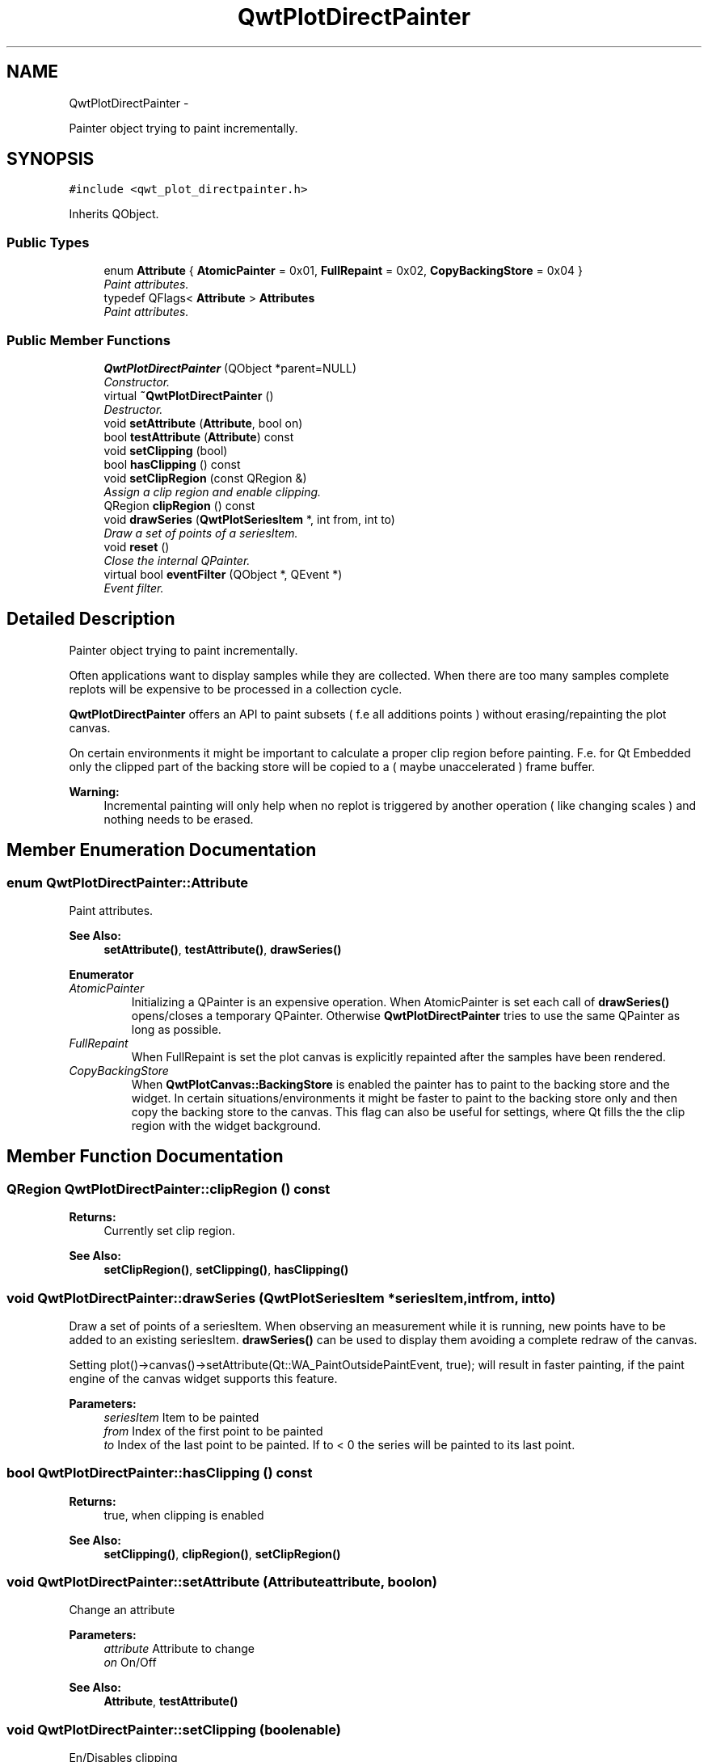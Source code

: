 .TH "QwtPlotDirectPainter" 3 "Thu Dec 11 2014" "Version 6.1.2" "Qwt User's Guide" \" -*- nroff -*-
.ad l
.nh
.SH NAME
QwtPlotDirectPainter \- 
.PP
Painter object trying to paint incrementally\&.  

.SH SYNOPSIS
.br
.PP
.PP
\fC#include <qwt_plot_directpainter\&.h>\fP
.PP
Inherits QObject\&.
.SS "Public Types"

.in +1c
.ti -1c
.RI "enum \fBAttribute\fP { \fBAtomicPainter\fP = 0x01, \fBFullRepaint\fP = 0x02, \fBCopyBackingStore\fP = 0x04 }"
.br
.RI "\fIPaint attributes\&. \fP"
.ti -1c
.RI "typedef QFlags< \fBAttribute\fP > \fBAttributes\fP"
.br
.RI "\fIPaint attributes\&. \fP"
.in -1c
.SS "Public Member Functions"

.in +1c
.ti -1c
.RI "\fBQwtPlotDirectPainter\fP (QObject *parent=NULL)"
.br
.RI "\fIConstructor\&. \fP"
.ti -1c
.RI "virtual \fB~QwtPlotDirectPainter\fP ()"
.br
.RI "\fIDestructor\&. \fP"
.ti -1c
.RI "void \fBsetAttribute\fP (\fBAttribute\fP, bool on)"
.br
.ti -1c
.RI "bool \fBtestAttribute\fP (\fBAttribute\fP) const "
.br
.ti -1c
.RI "void \fBsetClipping\fP (bool)"
.br
.ti -1c
.RI "bool \fBhasClipping\fP () const "
.br
.ti -1c
.RI "void \fBsetClipRegion\fP (const QRegion &)"
.br
.RI "\fIAssign a clip region and enable clipping\&. \fP"
.ti -1c
.RI "QRegion \fBclipRegion\fP () const "
.br
.ti -1c
.RI "void \fBdrawSeries\fP (\fBQwtPlotSeriesItem\fP *, int from, int to)"
.br
.RI "\fIDraw a set of points of a seriesItem\&. \fP"
.ti -1c
.RI "void \fBreset\fP ()"
.br
.RI "\fIClose the internal QPainter\&. \fP"
.ti -1c
.RI "virtual bool \fBeventFilter\fP (QObject *, QEvent *)"
.br
.RI "\fIEvent filter\&. \fP"
.in -1c
.SH "Detailed Description"
.PP 
Painter object trying to paint incrementally\&. 

Often applications want to display samples while they are collected\&. When there are too many samples complete replots will be expensive to be processed in a collection cycle\&.
.PP
\fBQwtPlotDirectPainter\fP offers an API to paint subsets ( f\&.e all additions points ) without erasing/repainting the plot canvas\&.
.PP
On certain environments it might be important to calculate a proper clip region before painting\&. F\&.e\&. for Qt Embedded only the clipped part of the backing store will be copied to a ( maybe unaccelerated ) frame buffer\&.
.PP
\fBWarning:\fP
.RS 4
Incremental painting will only help when no replot is triggered by another operation ( like changing scales ) and nothing needs to be erased\&. 
.RE
.PP

.SH "Member Enumeration Documentation"
.PP 
.SS "enum \fBQwtPlotDirectPainter::Attribute\fP"

.PP
Paint attributes\&. 
.PP
\fBSee Also:\fP
.RS 4
\fBsetAttribute()\fP, \fBtestAttribute()\fP, \fBdrawSeries()\fP 
.RE
.PP

.PP
\fBEnumerator\fP
.in +1c
.TP
\fB\fIAtomicPainter \fP\fP
Initializing a QPainter is an expensive operation\&. When AtomicPainter is set each call of \fBdrawSeries()\fP opens/closes a temporary QPainter\&. Otherwise \fBQwtPlotDirectPainter\fP tries to use the same QPainter as long as possible\&. 
.TP
\fB\fIFullRepaint \fP\fP
When FullRepaint is set the plot canvas is explicitly repainted after the samples have been rendered\&. 
.TP
\fB\fICopyBackingStore \fP\fP
When \fBQwtPlotCanvas::BackingStore\fP is enabled the painter has to paint to the backing store and the widget\&. In certain situations/environments it might be faster to paint to the backing store only and then copy the backing store to the canvas\&. This flag can also be useful for settings, where Qt fills the the clip region with the widget background\&. 
.SH "Member Function Documentation"
.PP 
.SS "QRegion QwtPlotDirectPainter::clipRegion () const"

.PP
\fBReturns:\fP
.RS 4
Currently set clip region\&. 
.RE
.PP
\fBSee Also:\fP
.RS 4
\fBsetClipRegion()\fP, \fBsetClipping()\fP, \fBhasClipping()\fP 
.RE
.PP

.SS "void QwtPlotDirectPainter::drawSeries (\fBQwtPlotSeriesItem\fP *seriesItem, intfrom, intto)"

.PP
Draw a set of points of a seriesItem\&. When observing an measurement while it is running, new points have to be added to an existing seriesItem\&. \fBdrawSeries()\fP can be used to display them avoiding a complete redraw of the canvas\&.
.PP
Setting plot()->canvas()->setAttribute(Qt::WA_PaintOutsidePaintEvent, true); will result in faster painting, if the paint engine of the canvas widget supports this feature\&.
.PP
\fBParameters:\fP
.RS 4
\fIseriesItem\fP Item to be painted 
.br
\fIfrom\fP Index of the first point to be painted 
.br
\fIto\fP Index of the last point to be painted\&. If to < 0 the series will be painted to its last point\&. 
.RE
.PP

.SS "bool QwtPlotDirectPainter::hasClipping () const"

.PP
\fBReturns:\fP
.RS 4
true, when clipping is enabled 
.RE
.PP
\fBSee Also:\fP
.RS 4
\fBsetClipping()\fP, \fBclipRegion()\fP, \fBsetClipRegion()\fP 
.RE
.PP

.SS "void QwtPlotDirectPainter::setAttribute (\fBAttribute\fPattribute, boolon)"
Change an attribute
.PP
\fBParameters:\fP
.RS 4
\fIattribute\fP Attribute to change 
.br
\fIon\fP On/Off
.RE
.PP
\fBSee Also:\fP
.RS 4
\fBAttribute\fP, \fBtestAttribute()\fP 
.RE
.PP

.SS "void QwtPlotDirectPainter::setClipping (boolenable)"
En/Disables clipping
.PP
\fBParameters:\fP
.RS 4
\fIenable\fP Enables clipping is true, disable it otherwise 
.RE
.PP
\fBSee Also:\fP
.RS 4
\fBhasClipping()\fP, \fBclipRegion()\fP, \fBsetClipRegion()\fP 
.RE
.PP

.SS "void QwtPlotDirectPainter::setClipRegion (const QRegion &region)"

.PP
Assign a clip region and enable clipping\&. Depending on the environment setting a proper clip region might improve the performance heavily\&. F\&.e\&. on Qt embedded only the clipped part of the backing store will be copied to a ( maybe unaccelerated ) frame buffer device\&.
.PP
\fBParameters:\fP
.RS 4
\fIregion\fP Clip region 
.RE
.PP
\fBSee Also:\fP
.RS 4
\fBclipRegion()\fP, \fBhasClipping()\fP, \fBsetClipping()\fP 
.RE
.PP

.SS "bool QwtPlotDirectPainter::testAttribute (\fBAttribute\fPattribute) const"

.PP
\fBReturns:\fP
.RS 4
True, when attribute is enabled 
.RE
.PP
\fBParameters:\fP
.RS 4
\fIattribute\fP Attribute to be tested 
.RE
.PP
\fBSee Also:\fP
.RS 4
\fBAttribute\fP, \fBsetAttribute()\fP 
.RE
.PP


.SH "Author"
.PP 
Generated automatically by Doxygen for Qwt User's Guide from the source code\&.

